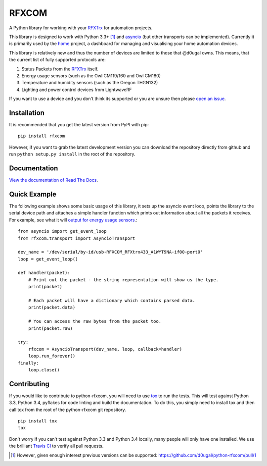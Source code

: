 RFXCOM
======

.. image:: http://img.shields.io/pypi/v/rfxcom.svg?style=flat
   :target: https://pypi.python.org/pypi/rfxcom

.. image:: http://img.shields.io/travis/d0ugal/python-rfxcom.svg?style=flat
   :alt: Build Status
   :target: https://travis-ci.org/d0ugal/python-rfxcom

.. image:: http://img.shields.io/pypi/dm/rfxcom.svg?style=flat
   :target: https://pypi.python.org/pypi/rfxcom

.. image:: http://img.shields.io/coveralls/d0ugal/python-rfxcom.svg?style=flat
   :target: https://coveralls.io/r/d0ugal/python-rfxcom?branch=master


A Python library for working with your `RFXTrx`_ for automation projects.


This library is designed to work with Python 3.3+ [#]_ and `asyncio`_ (but
other transports can be implemented). Currently it is primarily used by the
`home`_ project, a dashboard for managing and visualising your home automation
devices.

This library is relatively new and thus the number of devices are limited to
those that @d0ugal owns. This means, that the current list of fully supported
protocols are:

1. Status Packets from the `RFXTrx`_ itself.
2. Energy usage sensors (such as the Owl CM119/160 and Owl CM180)
3. Temperature and humidity sensors (such as the Oregon THGN132)
4. Lighting and power control devices from LightwaveRF

If you want to use a device and you don't think its supported or you are unsure
then please `open an issue`_.


Installation
------------

It is recommended that you get the latest version from PyPI with pip::

    pip install rfxcom

However, if you want to grab the latest development version you can download
the repository directly from github and run ``python setup.py install`` in the
root of the repository.


Documentation
-------------

`View the documentation of Read The Docs`_.


Quick Example
-------------

The following example shows some basic usage of this library, it sets up the
asyncio event loop, points the library to the serial device path and attaches
a simple handler function which prints out information about all the packets it
receives. For example, see what it will `output for energy usage sensors`_.::

    from asyncio import get_event_loop
    from rfxcom.transport import AsyncioTransport

    dev_name = '/dev/serial/by-id/usb-RFXCOM_RFXtrx433_A1WYT9NA-if00-port0'
    loop = get_event_loop()

    def handler(packet):
        # Print out the packet - the string representation will show us the type.
        print(packet)

        # Each packet will have a dictionary which contains parsed data.
        print(packet.data)

        # You can access the raw bytes from the packet too.
        print(packet.raw)

    try:
        rfxcom = AsyncioTransport(dev_name, loop, callback=handler)
        loop.run_forever()
    finally:
        loop.close()


Contributing
------------

If you would like to contribute to python-rfxcom, you will need to use `tox`_
to run the tests. This will test against Python 3.3, Python 3.4, pyflakes for
code linting and build the documentation. To do this, you simply need to
install tox and then call tox from the root of the python-rfxcom git
repository. ::

    pip install tox
    tox

Don't worry if you can't test against Python 3.3 and Python 3.4 locally, many
people will only have one installed. We use the brilliant `Travis CI`_ to
verify all pull requests.

.. _asyncio: https://docs.python.org/3/library/asyncio.html
.. _home: https://github.com/d0ugal/home
.. _open an issue: https://github.com/d0ugal/python-rfxcom/issues/new
.. _RFXTrx: http://www.rfxcom.com/store/Transceivers/14103
.. _tox: https://pypi.python.org/pypi/tox
.. _Travis CI: https://travis-ci.org/d0ugal/python-rfxcom
.. _View the documentation of Read The Docs: http://rfxcom.readthedocs.org/en/latest/
.. _output for energy usage sensors: http://rfxcom.readthedocs.org/en/latest/ref/protocol/elec.html

.. [#] However, given enough interest previous versions can be supported:
   https://github.com/d0ugal/python-rfxcom/pull/1
